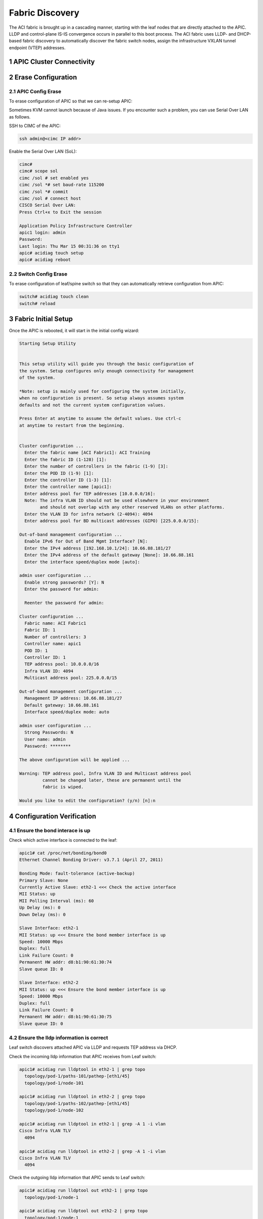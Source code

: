 .. sectnum::

Fabric Discovery
===================

The ACI fabric is brought up in a cascading manner, starting with the leaf nodes that are directly attached to the APIC. LLDP and control-plane IS-IS convergence occurs in parallel to this boot process. The ACI fabric uses LLDP- and DHCP-based fabric discovery to automatically discover the fabric switch nodes, assign the infrastructure VXLAN tunnel endpoint (VTEP) addresses.

APIC Cluster Connectivity
----------------------------

.. image:: apic-cluster.png
   :width: 600px
   :alt: APIC Cluster connectivity

Erase Configuration
----------------------

APIC Config Erase
~~~~~~~~~~~~~~~~~

To erase configuration of APIC so that we can re-setup APIC:

Sometimes KVM cannot launch because of Java issues. 
If you encounter such a problem, you can use Serial Over LAN as follows.

SSH to CIMC of the APIC:

.. code-block:: console

   ssh admin@<cimc IP addr>

Enable the Serial Over LAN (SoL):

.. code-block:: console

   cimc# 
   cimc# scope sol
   cimc /sol # set enabled yes
   cimc /sol *# set baud-rate 115200
   cimc /sol *# commit 
   cimc /sol # connect host
   CISCO Serial Over LAN:
   Press Ctrl+x to Exit the session

   Application Policy Infrastructure Controller
   apic1 login: admin
   Password:
   Last login: Thu Mar 15 00:31:36 on tty1
   apic# acidiag touch setup
   apic# acidiag reboot

Switch Config Erase
~~~~~~~~~~~~~~~~~~~
To erase configuration of leaf/spine switch so that they can automatically retrieve configuration from APIC:

.. code-block:: console

  switch# acidiag touch clean
  switch# reload

Fabric Initial Setup
--------------------

Once the APIC is rebooted, it will start in the initial config wizard:

.. code-block:: console

  Starting Setup Utility                                                          
                                                                                  
                                                                                  
  This setup utility will guide you through the basic configuration of            
  the system. Setup configures only enough connectivity for management            
  of the system.                                                                  
                                                                                  
  *Note: setup is mainly used for configuring the system initially,               
  when no configuration is present. So setup always assumes system                
  defaults and not the current system configuration values.                       
                                                                                  
  Press Enter at anytime to assume the default values. Use ctrl-c                
  at anytime to restart from the beginning.


  Cluster configuration ...
    Enter the fabric name [ACI Fabric1]: ACI Training
    Enter the fabric ID (1-128) [1]: 
    Enter the number of controllers in the fabric (1-9) [3]: 
    Enter the POD ID (1-9) [1]: 
    Enter the controller ID (1-3) [1]: 
    Enter the controller name [apic1]: 
    Enter address pool for TEP addresses [10.0.0.0/16]: 
    Note: The infra VLAN ID should not be used elsewhere in your environment 
          and should not overlap with any other reserved VLANs on other platforms.
    Enter the VLAN ID for infra network (2-4094): 4094
    Enter address pool for BD multicast addresses (GIPO) [225.0.0.0/15]: 

  Out-of-band management configuration ...
    Enable IPv6 for Out of Band Mgmt Interface? [N]: 
    Enter the IPv4 address [192.168.10.1/24]: 10.66.88.181/27
    Enter the IPv4 address of the default gateway [None]: 10.66.88.161
    Enter the interface speed/duplex mode [auto]: 

  admin user configuration ...
    Enable strong passwords? [Y]: N
    Enter the password for admin: 

    Reenter the password for admin: 

  Cluster configuration ...
    Fabric name: ACI Fabric1
    Fabric ID: 1
    Number of controllers: 3
    Controller name: apic1
    POD ID: 1
    Controller ID: 1
    TEP address pool: 10.0.0.0/16
    Infra VLAN ID: 4094
    Multicast address pool: 225.0.0.0/15

  Out-of-band management configuration ...
    Management IP address: 10.66.88.181/27
    Default gateway: 10.66.88.161
    Interface speed/duplex mode: auto

  admin user configuration ...
    Strong Passwords: N
    User name: admin
    Password: ********

  The above configuration will be applied ...

  Warning: TEP address pool, Infra VLAN ID and Multicast address pool
           cannot be changed later, these are permanent until the
           fabric is wiped.

  Would you like to edit the configuration? (y/n) [n]:n


Configuration Verification
-----------------------------

Ensure the bond interace is up
~~~~~~~~~~~~~~~~~~~~~~~~~~~~~~~~~

Check which active interface is connected to the leaf:

.. code-block:: console

  apic1# cat /proc/net/bonding/bond0
  Ethernet Channel Bonding Driver: v3.7.1 (April 27, 2011)

  Bonding Mode: fault-tolerance (active-backup)
  Primary Slave: None
  Currently Active Slave: eth2-1 <<< Check the active interface
  MII Status: up
  MII Polling Interval (ms): 60
  Up Delay (ms): 0
  Down Delay (ms): 0

  Slave Interface: eth2-1
  MII Status: up <<< Ensure the bond member interface is up
  Speed: 10000 Mbps
  Duplex: full
  Link Failure Count: 0
  Permanent HW addr: d8:b1:90:61:30:74
  Slave queue ID: 0

  Slave Interface: eth2-2
  MII Status: up <<< Ensure the bond member interface is up
  Speed: 10000 Mbps
  Duplex: full
  Link Failure Count: 0
  Permanent HW addr: d8:b1:90:61:30:75
  Slave queue ID: 0


Ensure the lldp information is correct
~~~~~~~~~~~~~~~~~~~~~~~~~~~~~~~~~~~~~~~~~~~~~~~~~~~~~~~~~~~~~~~~~

Leaf switch discovers attached APIC via LLDP and requests TEP address via DHCP.

.. image:: apic-leaf-lldp.png
   :width: 500px
   :alt: APIC Leaf lldp 

Check the incoming lldp information that APIC receives from Leaf switch:

.. code-block:: console

  apic1# acidiag run lldptool in eth2-1 | grep topo
    topology/pod-1/paths-101/pathep-[eth1/45]
    topology/pod-1/node-101

  apic1# acidiag run lldptool in eth2-2 | grep topo                
    topology/pod-1/paths-102/pathep-[eth1/45]
    topology/pod-1/node-102  

  apic1# acidiag run lldptool in eth2-1 | grep -A 1 -i vlan
  Cisco Infra VLAN TLV
    4094

  apic1# acidiag run lldptool in eth2-2 | grep -A 1 -i vlan
  Cisco Infra VLAN TLV
    4094

Check the outgoing lldp information that APIC sends to Leaf switch:

.. code-block:: console

  apic1# acidiag run lldptool out eth2-1 | grep topo
    topology/pod-1/node-1

  apic1# acidiag run lldptool out eth2-2 | grep topo       
    topology/pod-1/node-1

  apic1# acidiag run lldptool out eth2-1 | grep -A 1 -i vlan
  Cisco Infra VLAN TLV
    4094

  apic1# acidiag run lldptool out eth2-2 | grep -A 1 -i vlan
  Cisco Infra VLAN TLV
    4094

Check the lldp neighbours on connected Leaf:

.. code-block:: console

  leaf101# show lldp neighbors 
  Capability codes:
    (R) Router, (B) Bridge, (T) Telephone, (C) DOCSIS Cable Device
    (W) WLAN Access Point, (P) Repeater, (S) Station, (O) Other
  Device ID            Local Intf      Hold-time  Capability  Port ID  
  apic1                 Eth1/45         120                    eth2-1 <<< apic1 is a LLDP neighbor         
  spine201              Eth1/53         120        BR          Eth1/29         
  spine202              Eth1/54         120        BR          Eth1/29         
  Total entries displayed: 3


Ensure that the infra VLANs on APIC and Leaf match.
If they do not match, please run the following to reset switch to manufacture config (bug CSCvd67346).
Use prepare-mfg.sh on all switches in the environment and reload at the same time. For example:

.. code-block:: console
     
  leaf101# dir bootflash/
  aci-n9000-dk9.12.1.2e.bin            
  
  leaf101# prepare-mfg.sh aci-n9000-dk9.12.1.2e.bin    
 
If the incoming LLDP is empty (shown below), that means the VIC port has consumed the LLDP and the APIC port does not receive it. 
The reason is that the LLDP is enabled on VIC card. We need to disable the LLDP on the VIC card so that the LLDP information is passed to the APIC port (eth2-1).

.. code-block:: console

   apic1# acidiag run lldptool in eth2-1

   apic1# 

  leaf101# show lldp neighbors 
  Capability codes:
    (R) Router, (B) Bridge, (T) Telephone, (C) DOCSIS Cable Device
    (W) WLAN Access Point, (P) Repeater, (S) Station, (O) Other
  Device ID            Local Intf      Hold-time  Capability  Port ID  
  d8b1.9061.3071        Eth1/45         120                    d8b1.9061.3075  <<< The device is shown as mac address instead of APIC hostname.
  spine201              Eth1/53         120        BR          Eth1/29         
  spine202              Eth1/54         120        BR          Eth1/29         
  Total entries displayed: 3


To disable LLDP on VIC, SSH as user admin to CIMC of the APIC:

.. code-block:: console

  CIMC# scope chassis
  CIMC /chassis # show adapter
  PCI Slot Product Name Serial Number Product ID Vendor
  -------- -------------- -------------- -------------- --------------------
  1 UCS VIC 1225 FCHxxxxxxxx UCSC-PCIE-C... Cisco Systems Inc
  CIMC /chassis # scope adapter 1
  CIMC /chassis/adapter # show detail | grep LLDP
  LLDP: Enabled
  CIMC /chassis/adapter # set lldp disabled
  CIMC /chassis/adapter *# commit
  New VNIC adapter settings will take effect upon the next server reset
  CIMC /chassis/adapter # exit
  CIMC /chassis # power cycle

Ensure that the VTEP is assigned to the leaf switch
~~~~~~~~~~~~~~~~~~~~~~~~~~~~~~~~~~~~~~~~~~~~~~~~~~~~

When leaf is registered, it will request VTEP address for loopback0 interface via DHCP.

.. image:: dhcp-vtep.png
   :width: 300px
   :alt: APIC Cluster connectivity

.. code-block:: console

  leaf101# show ip interface brief vrf overlay-1
  IP Interface Status for VRF "overlay-1"(4)
  Interface            Address              Interface Status
  eth1/49              unassigned           protocol-down/link-down/admin-up
  eth1/50              unassigned           protocol-down/link-down/admin-up
  eth1/51              unassigned           protocol-down/link-down/admin-up
  eth1/52              unassigned           protocol-down/link-down/admin-up
  eth1/53              unassigned           protocol-up/link-up/admin-up
  eth1/53.2            unnumbered           protocol-up/link-up/admin-up
                       (lo0)               
  eth1/54              unassigned           protocol-up/link-up/admin-up
  eth1/54.3            unnumbered           protocol-up/link-up/admin-up
                       (lo0)               
  vlan1                10.0.0.30/27         protocol-up/link-up/admin-up
  lo0                  10.0.32.95/32        protocol-up/link-up/admin-up <<< VTEP
  lo1023               10.0.0.32/32         protocol-up/link-up/admin-up

Once all switches are registered, we can see their VTEPs:

.. code-block:: console

  leaf101# acidiag fnvread
        ID   Pod ID                 Name    Serial Number         IP Address    Role        State   LastUpdMsgId
  --------------------------------------------------------------------------------------------------------------
       101        1              leaf101      FDO20231J7L      10.0.32.95/32    leaf         active   0
       102        1              leaf102      SAL1946SWK8      10.0.32.93/32    leaf         active   0
       103        1              leaf103      SAL1946SWNT      10.0.32.92/32    leaf         active   0
       104        1              leaf104      SAL1946SWNU      10.0.32.91/32    leaf         active   0
       201        1             spine201                       10.0.32.90/32   spine         active   0
       202        1             spine202      SAL18391DXP      10.0.32.94/32   spine         active   0

  Total 6 nodes

Also we can see the Dynamic Tunnel End Points are created in IS-IS:

.. code-block:: console

  leaf101# show isis dteps vrf overlay-1

  IS-IS Dynamic Tunnel End Point (DTEP) database:
  DTEP-Address       Role    Encapsulation   Type                          
  10.0.64.64         SPINE   N/A             PHYSICAL,PROXY-ACAST-V4       
  10.0.64.65         SPINE   N/A             PHYSICAL,PROXY-ACAST-MAC      
  10.0.64.66         SPINE   N/A             PHYSICAL,PROXY-ACAST-V6       
  10.0.32.93         LEAF    N/A             PHYSICAL                      
  10.0.32.92         LEAF    N/A             PHYSICAL                      
  10.0.32.91         LEAF    N/A             PHYSICAL                      
  10.0.32.90         SPINE   N/A             PHYSICAL                      
  10.0.32.94         SPINE   N/A             PHYSICAL                      

The gateway of the APIC to reach other VTEPs is 10.0.0.30.

.. code-block:: console

  apic1# netstat -rn
  Kernel IP routing table
  Destination     Gateway         Genmask         Flags   MSS Window  irtt Iface
  0.0.0.0         10.66.88.161    0.0.0.0         UG        0 0          0 oobmgmt
  10.0.0.0        10.0.0.30       255.255.0.0     UG        0 0          0 bond0.4094
  10.0.0.30       0.0.0.0         255.255.255.255 UH        0 0          0 bond0.4094
  10.0.64.64      10.0.0.30       255.255.255.255 UGH       0 0          0 bond0.4094
  10.0.64.65      10.0.0.30       255.255.255.255 UGH       0 0          0 bond0.4094
  10.66.88.160    0.0.0.0         255.255.255.224 U         0 0          0 oobmgmt
  169.254.1.0     0.0.0.0         255.255.255.0   U         0 0          0 teplo-1
  169.254.254.0   0.0.0.0         255.255.255.0   U         0 0          0 lxcbr0
  apic1# 



Reference
---------
#. Disable LLDP on VIC https://supportforums.cisco.com/legacyfs/online/attachments/document/files/apic-vic-lldp-fn.pdf
#. CNA Data Center DCICT 200-155 Official Cert Guide by Ahmed Afrose et. al.
